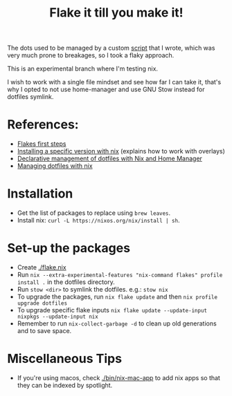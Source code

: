 #+TITLE: Flake it till you make it!

The dots used to be managed by a custom [[./bin/make_symlink][script]] that I wrote,
which was very much prone to breakages, so I took a flaky approach.

This is an experimental branch where I'm testing nix.

I wish to work with a single file mindset and see how far I can
take it, that's why I opted to not use home-manager and use
GNU Stow instead for dotfiles symlink.

* References:
- [[https://blog.kubukoz.com/flakes-first-steps/][Flakes first steps]]
- [[https://blog.mplanchard.com/posts/installing-a-specific-version-of-a-package-with-nix.html][Installing a specific version with nix]] (explains how to work with overlays)
- [[https://www.bekk.christmas/post/2021/16/dotfiles-with-nix-and-home-manager][Declarative management of dotfiles with Nix and Home Manager]]
- [[https://seroperson.me/2024/01/16/managing-dotfiles-with-nix/][Managing dotfiles with nix]]

* Installation
- Get the list of packages to replace using =brew leaves=.
- Install nix: =curl -L https://nixos.org/nix/install | sh=.

* Set-up the packages
- Create [[./flake.nix]]
- Run =nix --extra-experimental-features "nix-command flakes" profile install .= in the dotfiles directory.
- Run =stow <dir>= to symlink the dotfiles. e.g.: =stow nix=
- To upgrade the packages, run =nix flake update= and then =nix profile upgrade dotfiles=
- To upgrade specific flake inputs =nix flake update --update-input nixpkgs --update-input nix=
- Remember to run =nix-collect-garbage -d= to clean up old generations and to save space.

* Miscellaneous Tips
- If you're using macos, check [[./bin/nix-mac-app]] to add nix apps so that
  they can be indexed by spotlight.

